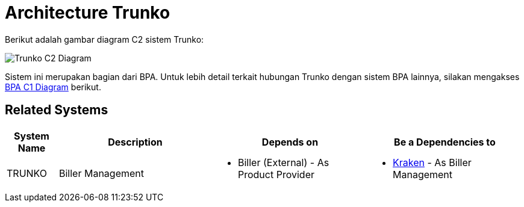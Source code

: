 = Architecture Trunko

Berikut adalah gambar diagram C2 sistem Trunko:

image::./images-trunko/trunko-c2-diagram.png[Trunko C2 Diagram]

Sistem ini merupakan bagian dari BPA. Untuk lebih detail terkait hubungan Trunko dengan sistem BPA lainnya, silakan mengakses <<../../../../../Divisions/Meet-Our-Divisions/Technology/Engineering/Alterra-Systems-C1-Diagram/BPA-C1-Diagram.adoc#,BPA C1 Diagram>> berikut.

== Related Systems

[cols="10%,30%,30%,30%",frame=all, grid=all]
|===
^.^h| *System Name* 
^.^h| *Description* 
^.^h| *Depends on* 
^.^h| *Be a Dependencies to*

| TRUNKO
| Biller Management
a| - Biller (External) - As Product Provider
a| - link:../Kraken/index.adoc[Kraken] - As Biller Management
|===